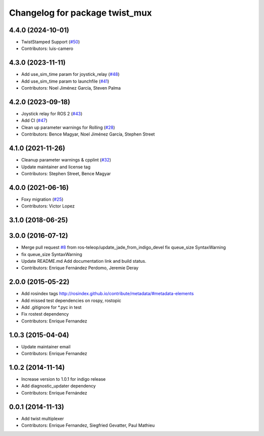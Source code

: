 ^^^^^^^^^^^^^^^^^^^^^^^^^^^^^^^
Changelog for package twist_mux
^^^^^^^^^^^^^^^^^^^^^^^^^^^^^^^

4.4.0 (2024-10-01)
------------------
* TwistStamped Support (`#50 <https://github.com/ros-teleop/twist_mux/issues/50>`_)
* Contributors: luis-camero

4.3.0 (2023-11-11)
------------------
* Add use_sim_time param for joystick_relay (`#48 <https://github.com/ros-teleop/twist_mux/issues/48>`_)
* Add use_sim_time param to launchfile (`#41 <https://github.com/ros-teleop/twist_mux/issues/41>`_)
* Contributors: Noel Jiménez García, Steven Palma

4.2.0 (2023-09-18)
------------------
* Joystick relay for ROS 2 (`#43 <https://github.com/ros-teleop/twist_mux/issues/43>`_)
* Add CI (`#47 <https://github.com/ros-teleop/twist_mux/issues/47>`_)
* Clean up parameter warnings for Rolling (`#28 <https://github.com/ros-teleop/twist_mux/issues/28>`_)
* Contributors: Bence Magyar, Noel Jiménez García, Stephen Street

4.1.0 (2021-11-26)
------------------
* Cleanup parameter warnings & cpplint (`#32 <https://github.com/ros-teleop/twist_mux/issues/32>`_)
* Update maintainer and license tag
* Contributors: Stephen Street, Bence Magyar

4.0.0 (2021-06-16)
------------------
* Foxy migration (`#25 <https://github.com/ros-teleop/twist_mux/issues/25>`_)
* Contributors: Victor Lopez

3.1.0 (2018-06-25)
------------------

3.0.0 (2016-07-12)
------------------
* Merge pull request `#8 <https://github.com/ros-teleop/twist_mux/issues/8>`_ from ros-teleop/update_jade_from_indigo_devel
  fix queue_size SyntaxWarning
* fix queue_size SyntaxWarning
* Update README.md
  Add documentation link and build status.
* Contributors: Enrique Fernández Perdomo, Jeremie Deray

2.0.0 (2015-05-22)
------------------
* Add rosindex tags
  http://rosindex.github.io/contribute/metadata/#metadata-elements
* Add missed test dependencies on rospy, rostopic
* Add .gitignore for *.pyc in test
* Fix rostest dependency
* Contributors: Enrique Fernandez

1.0.3 (2015-04-04)
------------------
* Update maintainer email
* Contributors: Enrique Fernandez

1.0.2 (2014-11-14)
------------------
* Increase version to 1.0.1 for indigo release
* Add diagnostic_updater dependency
* Contributors: Enrique Fernández

0.0.1 (2014-11-13)
------------------
* Add twist multiplexer
* Contributors: Enrique Fernandez, Siegfried Gevatter, Paul Mathieu
